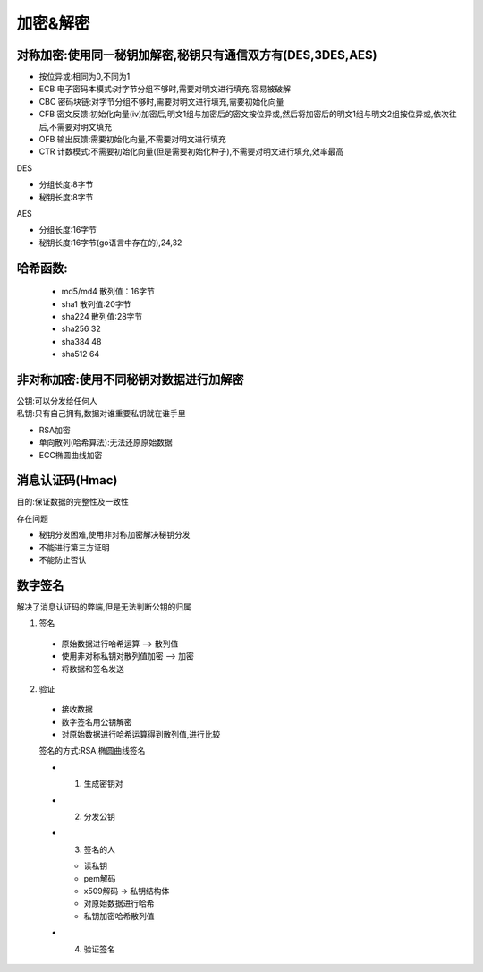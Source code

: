 加密&解密
======================

对称加密:使用同一秘钥加解密,秘钥只有通信双方有(DES,3DES,AES)
---------------------------------------------------------------------

- 按位异或:相同为0,不同为1 

- ECB 电子密码本模式:对字节分组不够时,需要对明文进行填充,容易被破解

- CBC 密码块链:对字节分组不够时,需要对明文进行填充,需要初始化向量

- CFB 密文反馈:初始化向量(iv)加密后,明文1组与加密后的密文按位异或,然后将加密后的明文1组与明文2组按位异或,依次往后,不需要对明文填充

- OFB 输出反馈:需要初始化向量,不需要对明文进行填充

- CTR 计数模式:不需要初始化向量(但是需要初始化种子),不需要对明文进行填充,效率最高

| DES

- 分组长度:8字节

- 秘钥长度:8字节

| AES

- 分组长度:16字节

- 秘钥长度:16字节(go语言中存在的),24,32

哈希函数:
--------------------------------

 - md5/md4 散列值：16字节
 - sha1 散列值:20字节
 - sha224 散列值:28字节
 - sha256 32
 - sha384 48
 - sha512 64


非对称加密:使用不同秘钥对数据进行加解密
--------------------------------------------------------

| 公钥:可以分发给任何人
| 私钥:只有自己拥有,数据对谁重要私钥就在谁手里

- RSA加密

- 单向散列(哈希算法):无法还原原始数据

- ECC椭圆曲线加密


消息认证码(Hmac)
-----------------------------

目的:保证数据的完整性及一致性

存在问题

- 秘钥分发困难,使用非对称加密解决秘钥分发

- 不能进行第三方证明

- 不能防止否认

数字签名
---------------------------------------------

解决了消息认证码的弊端,但是无法判断公钥的归属

1. 签名

 - 原始数据进行哈希运算 —> 散列值

 - 使用非对称私钥对散列值加密 —> 加密

 - 将数据和签名发送

2. 验证

 - 接收数据

 - 数字签名用公钥解密

 - 对原始数据进行哈希运算得到散列值,进行比较

 签名的方式:RSA,椭圆曲线签名

 - 1. 生成密钥对

 - 2. 分发公钥
 
 - 3. 签名的人

   - 读私钥
   - pem解码
   - x509解码 -> 私钥结构体
   - 对原始数据进行哈希
   - 私钥加密哈希散列值

 - 4. 验证签名





